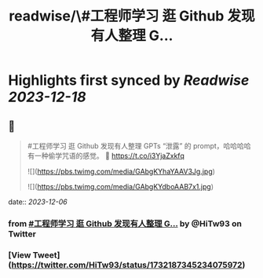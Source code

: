 :PROPERTIES:
:title: readwise/\#工程师学习 逛 Github 发现有人整理 G...
:END:

:PROPERTIES:
:author: [[HiTw93 on Twitter]]
:full-title: "\#工程师学习 逛 Github 发现有人整理 G..."
:category: [[tweets]]
:url: https://twitter.com/HiTw93/status/1732187345234075972
:image-url: https://pbs.twimg.com/profile_images/1540397753586528256/SFkyn7LD.jpg
:END:

* Highlights first synced by [[Readwise]] [[2023-12-18]]
** 📌
#+BEGIN_QUOTE
#工程师学习 逛 Github 发现有人整理 GPTs “泄露” 的 prompt，哈哈哈哈有一种偷学咒语的感觉。
🤖 https://t.co/i3YjaZxkfq 

![](https://pbs.twimg.com/media/GAbgKYhaYAAV3Jg.jpg) 

![](https://pbs.twimg.com/media/GAbgKYdboAAB7x1.jpg) 
#+END_QUOTE
    date:: [[2023-12-06]]
*** from _#工程师学习 逛 Github 发现有人整理 G..._ by @HiTw93 on Twitter
*** [View Tweet](https://twitter.com/HiTw93/status/1732187345234075972)